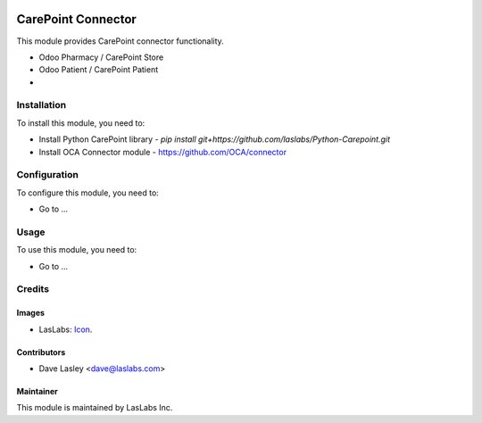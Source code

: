 .. image:: https://img.shields.io/badge/license-AGPL--3-blue.svg
   :target: http://www.gnu.org/licenses/agpl-3.0-standalone.html
   :alt: License: AGPL-3

===================
CarePoint Connector
===================

This module provides CarePoint connector functionality.

* Odoo Pharmacy / CarePoint Store
* Odoo Patient / CarePoint Patient
* 


Installation
============

To install this module, you need to:

* Install Python CarePoint library -
  `pip install git+https://github.com/laslabs/Python-Carepoint.git`
* Install OCA Connector module - https://github.com/OCA/connector

Configuration
=============

To configure this module, you need to:

* Go to ...

Usage
=====

To use this module, you need to:

* Go to ...


Credits
=======

Images
------

* LasLabs: `Icon <https://repo.laslabs.com/projects/TEM/repos/odoo-module_template/browse/module_name/static/description/icon.svg?raw>`_.

Contributors
------------

* Dave Lasley <dave@laslabs.com>

Maintainer
----------

.. image:: https://laslabs.com/logo.png
   :alt: LasLabs Inc.
   :target: https://laslabs.com

This module is maintained by LasLabs Inc.
